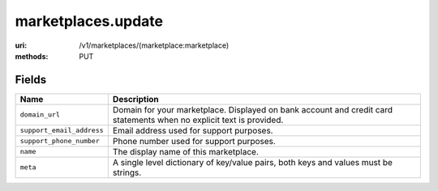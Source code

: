 ===================
marketplaces.update
===================

:uri: /v1/marketplaces/(marketplace:marketplace)
:methods: PUT


Fields
******


.. list-table::
   :widths: 20 80
   :header-rows: 1

   * - Name
     - Description
   * - ``domain_url``
     - Domain for your marketplace. Displayed on bank account and credit card
       statements when no explicit text is provided.
   * - ``support_email_address``
     - Email address used for support purposes.
   * - ``support_phone_number``
     - Phone number used for support purposes.
   * - ``name``
     - The display name of this marketplace.
   * - ``meta``
     - A single level dictionary of key/value pairs, both keys and values must
       be strings.
        


